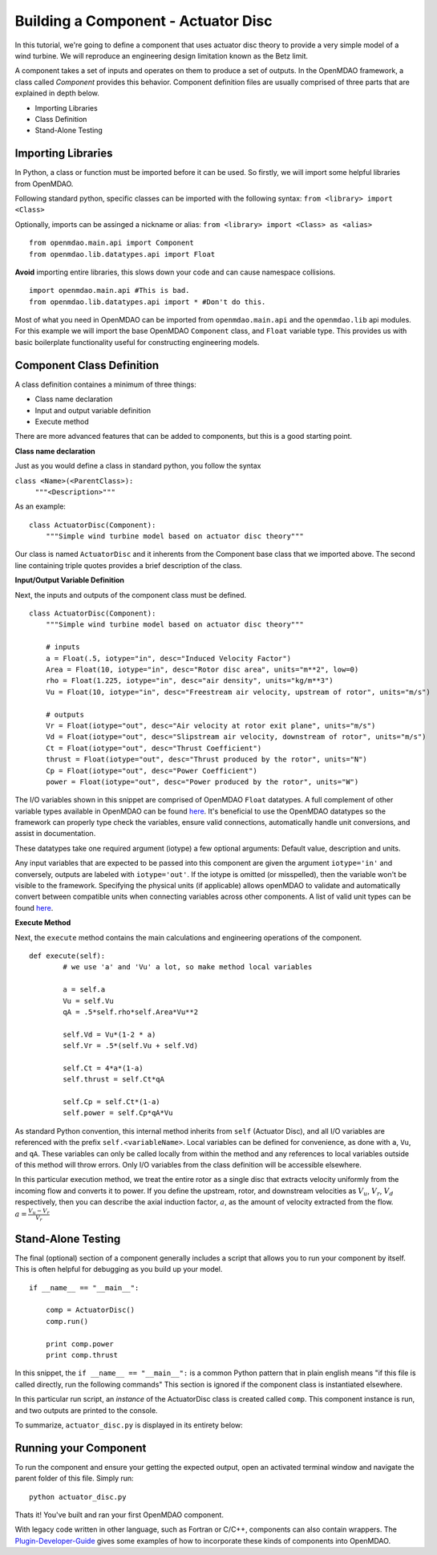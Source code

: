 .. _`BuildingAComponent`:

=============================================================
Building a Component - Actuator Disc
=============================================================

In this tutorial, we're going to define a component that uses
actuator disc theory to provide a very simple model of a wind turbine. 
We will reproduce an engineering design limitation known as the Betz limit. 

.. image:: actuator_disk.png
    :width: 750 px
    :align: center


A component takes a set of inputs and operates on them to produce a set of
outputs. In the OpenMDAO framework, a class called *Component*
provides this behavior. Component definition files are usually comprised of
three parts that are explained in depth below.

- Importing Libraries
- Class Definition
- Stand-Alone Testing

Importing Libraries
=========================================

In Python, a class or function must be imported before it can be used. So
firstly, we will import some helpful libraries from OpenMDAO.

Following standard python, specific classes can be imported with the following syntax:
``from <library> import <Class>``

Optionally, imports can be assinged a nickname or alias: 
``from <library> import <Class> as <alias>``

::

    from openmdao.main.api import Component
    from openmdao.lib.datatypes.api import Float


**Avoid** importing entire libraries,
this slows down your code and can cause namespace collisions.

:: 

    import openmdao.main.api #This is bad.
    from openmdao.lib.datatypes.api import * #Don't do this.

Most of what you need in OpenMDAO can be imported from
``openmdao.main.api`` and the ``openmdao.lib`` api modules.
For this example we will import the base OpenMDAO ``Component`` class,
and ``Float`` variable type. This provides us with basic boilerplate
functionality useful for constructing engineering models.

.. _`ComponentDefinition`:

Component Class Definition
=========================================
A class definition containes a minimum of three things:

- Class name declaration
- Input and output variable definition
- Execute method

There are more advanced features that can be added to components,
but this is a good starting point.

**Class name declaration**

Just as you would define a class in standard python, you follow the syntax

``class <Name>(<ParentClass>):``
        ``"""<Description>"""``

As an example::

    class ActuatorDisc(Component):
        """Simple wind turbine model based on actuator disc theory"""

Our class is named ``ActuatorDisc`` and it inherents from the Component
base class that we imported above. The second line containing triple quotes
provides a brief description of the class. 

**Input/Output Variable Definition**

Next, the inputs and outputs of the component class must be defined.

::

    class ActuatorDisc(Component):
        """Simple wind turbine model based on actuator disc theory"""

        # inputs
        a = Float(.5, iotype="in", desc="Induced Velocity Factor")
        Area = Float(10, iotype="in", desc="Rotor disc area", units="m**2", low=0)
        rho = Float(1.225, iotype="in", desc="air density", units="kg/m**3")
        Vu = Float(10, iotype="in", desc="Freestream air velocity, upstream of rotor", units="m/s")

        # outputs
        Vr = Float(iotype="out", desc="Air velocity at rotor exit plane", units="m/s")
        Vd = Float(iotype="out", desc="Slipstream air velocity, downstream of rotor", units="m/s")
        Ct = Float(iotype="out", desc="Thrust Coefficient")
        thrust = Float(iotype="out", desc="Thrust produced by the rotor", units="N")
        Cp = Float(iotype="out", desc="Power Coefficient")
        power = Float(iotype="out", desc="Power produced by the rotor", units="W")

The I/O variables shown in this snippet are comprised of OpenMDAO ``Float`` datatypes.
A full complement of other variable types available in OpenMDAO
can be found `here <http://openmdao.org/docs/basics/variables.html>`_.
It's beneficial to use the OpenMDAO datatypes so the framework can properly
type check the variables, ensure valid connections, automatically handle unit conversions,
and assist in documentation.

These datatypes take one required argument (iotype) a few optional arguments:
Default value, description and units.

Any input variables that are expected to be passed into this component are 
given the argument ``iotype='in'`` and conversely,
outputs are labeled with ``iotype='out'``.
If the iotype is omitted (or misspelled), then the variable
won't be visible to the framework.
Specifying the physical units (if applicable) allows openMDAO to validate
and automatically convert between compatible units when connecting variables across other components.
A list of valid unit types can be found `here <http://openmdao.org/docs/units.html>`_.

**Execute Method**

Next, the ``execute`` method contains the main calculations and engineering
operations of the component.

:: 

    def execute(self):
            # we use 'a' and 'Vu' a lot, so make method local variables

            a = self.a
            Vu = self.Vu
            qA = .5*self.rho*self.Area*Vu**2

            self.Vd = Vu*(1-2 * a)
            self.Vr = .5*(self.Vu + self.Vd)

            self.Ct = 4*a*(1-a)
            self.thrust = self.Ct*qA

            self.Cp = self.Ct*(1-a)
            self.power = self.Cp*qA*Vu

As standard Python convention, this internal method inherits from ``self``
(Actuator Disc), and all I/O variables are referenced with the prefix ``self.<variableName>``.
Local variables can be defined for convenience, as done with ``a``, ``Vu``, and ``qA``. 
These variables can only be called locally from within the method and 
any references to local variables outside of this method will throw errors.
Only I/O variables from the class definition will be accessible elsewhere. 

In this particular execution method, we treat the entire rotor as a single disc
that extracts velocity uniformly from the incoming flow and converts it to
power. If you define the upstream, rotor, and downstream velocities as
:math:`V_u`, :math:`V_r`, :math:`V_d` respectively, then you can describe the
axial induction factor, :math:`a`, as the amount of velocity extracted from the
flow. :math:`a = \frac{V_u-V_r}{V_r}`

.. _`ifNameEqualsMain`:

Stand-Alone Testing
=========================================

The final (optional) section of a component generally includes a script that
allows you to run your component by itself.
This is often helpful for debugging as you build up your model.

::

    if __name__ == "__main__":

        comp = ActuatorDisc()
        comp.run()

        print comp.power
        print comp.thrust

In this snippet, the ``if __name__ == "__main__":`` is a common Python pattern
that in plain english means "if this file is called directly, run the following commands"
This section is ignored if the component class is instantiated elsewhere.

In this particular run script, an *instance* of the ActuatorDisc class is
created called ``comp``. This component instance is run, and two outputs are
printed to the console.


To summarize, ``actuator_disc.py`` is displayed in its entirety below:

.. testcode:: simple_component_actuatordisc

    from openmdao.main.api import Component
    from openmdao.lib.datatypes.api import Float


    class ActuatorDisc(Component):
        """Simple wind turbine model based on actuator disc theory"""

        # inputs
        a = Float(.5, iotype="in", desc="Induced Velocity Factor")
        Area = Float(10, iotype="in", desc="Rotor disc area", units="m**2", low=0)
        rho = Float(1.225, iotype="in", desc="air density", units="kg/m**3")
        Vu = Float(10, iotype="in", desc="Freestream air velocity, upstream of rotor", units="m/s")

        # outputs
        Vr = Float(iotype="out", desc="Air velocity at rotor exit plane", units="m/s")
        Vd = Float(iotype="out", desc="Slipstream air velocity, downstream of rotor", units="m/s")
        Ct = Float(iotype="out", desc="Thrust Coefficient")
        thrust = Float(iotype="out", desc="Thrust produced by the rotor", units="N")
        Cp = Float(iotype="out", desc="Power Coefficient")
        power = Float(iotype="out", desc="Power produced by the rotor", units="W")

        def execute(self):
            # we use 'a' and 'Vu' a lot, so make method local variables

            a = self.a
            Vu = self.Vu
            qA = .5*self.rho*self.Area*Vu**2

            self.Vd = Vu*(1-2 * a)
            self.Vr = .5*(self.Vu + self.Vd)

            self.Ct = 4*a*(1-a)
            self.thrust = self.Ct*qA

            self.Cp = self.Ct*(1-a)
            self.power = self.Cp*qA*Vu

    if __name__ == "__main__":

        comp = ActuatorDisc()
        comp.run()

        print comp.power
        print comp.thrust



Running your Component
=========================================
To run the component and ensure your getting the expected output,
open an activated terminal window and navigate the parent folder of
this file. Simply run:

::

    python actuator_disc.py


Thats it! You've built and ran your first OpenMDAO component.

With legacy code written in other language, such as Fortran or C/C++,
components can also contain wrappers.
The `Plugin-Developer-Guide <http://openmdao.org/docs/plugin-guide/index.html>`_ 
gives some examples of how to incorporate these kinds of components into OpenMDAO.
